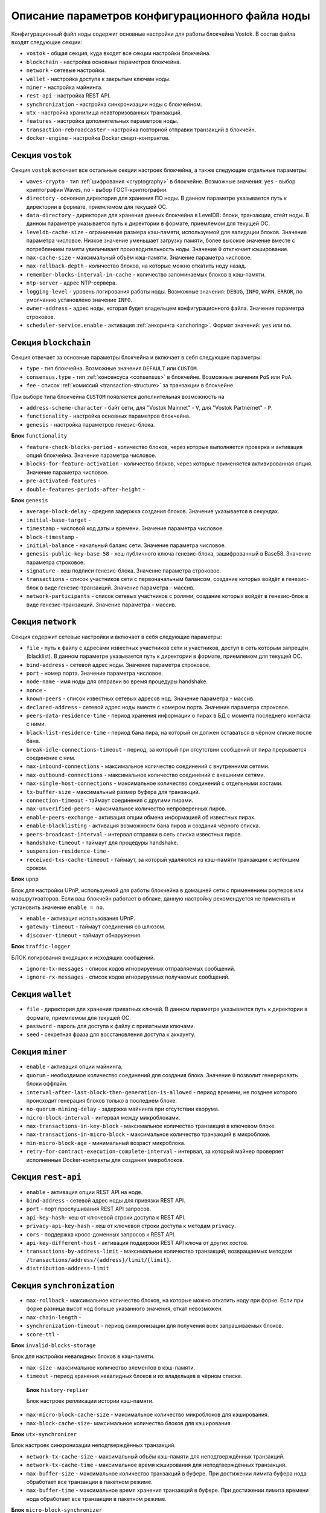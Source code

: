 
.. _config-description:

Описание параметров конфигурационного файла ноды
====================================================

Конфигурационный файл ноды содержит основные настройки для работы блокчейна Vostok. В состав файла входят следующие секции:

* ``vostok`` - общая секция, куда входят все секции настройки блокчейна.
* ``blockchain`` - настройка основных параметров блокчейна.
* ``network`` - сетевые настройки.
* ``wallet`` - настройка доступа к закрытым ключам ноды.
* ``miner`` - настройка майнинга.
* ``rest-api`` - настройка REST API.
* ``synchronization`` - настройка синхронизации ноды с блокчейном.
* ``utx`` - настройка хранилища неавторизованных транзакций.
* ``features`` - настройка дополнительных параметров ноды.
* ``transaction-rebroadcaster`` - настройка повторной отправки транзакций в блокчейн.
* ``docker-engine`` - настройка Docker смарт-контрактов.

.. _vostok-sect-conf:

Секция ``vostok``
---------------------

Секция ``vostok`` включает все остальные секции настроек блокчейна, а также следующие отдельные параметры:

* ``waves-crypto`` - тип :ref:`шифрования <cryptography>` в блокчейне. Возможные значения: ``yes`` - выбор криптографии Waves, ``no`` - выбор ГОСТ-криптографии.
* ``directory`` - основная директория для хранения ПО ноды. В данном параметре указывается путь к директории в формате, приемлемом для текущей ОС.
* ``data-directory`` - директория для хранения данных блокчейна в LevelDB: блоки, транзакции, стейт ноды. В данном параметре указывается путь к директории в формате, приемлемом для текущей ОС.
* ``leveldb-cache-size`` - ограничение размера кэш-памяти, используемой для валидации блоков. Значение параметра числовое. Низкое значение уменьшает загрузку памяти, более высокое значение вместе с потреблением памяти увеличивает производительность ноды. Значение ``0`` отключает кэширование.
* ``max-cache-size`` - максимальный объём кэш-памяти. Значение параметра числовое. 
* ``max-rollback-depth`` - количество блоков, на которые можно откатить ноду назад.
* ``remember-blocks-interval-in-cache`` - количество запоминаемых блоков в кэш-памяти. 
* ``ntp-server`` - адрес NTP-сервера.
* ``logging-level`` - уровень логирования работы ноды. Возможные значения: ``DEBUG``, ``INFO``, ``WARN``, ``ERROR``, по умолчанию установлено значение ``INFO``.
* ``owner-address`` - адрес ноды, которая будет владельцем конфигурационного файла. Значение параметра строковое.
* ``scheduler-service.enable`` - активация :ref:`анкоринга <anchoring>`. Формат значений: ``yes`` или ``no``.

.. _blockchain-sect-conf:

Секция ``blockchain``
-----------------------

Секция отвечает за основные параметры блокчейна и включает в себя следующие параметры:

* ``type`` - тип блокчейна. Возможные значения ``DEFAULT`` или ``CUSTOM``.
* ``consensus.type`` - тип :ref:`консенсуса <consensus>` в блокчейне. Возможные значения ``PoS`` или ``PoA``.
* ``fee`` - список :ref:`комиссий <transaction-structure>` за транзакции в блокчейне.

При выборе типа блокчейна ``CUSTOM`` появляется дополнительная возможность на

* ``address-scheme-character`` - байт сети, для "Vostok Mainnet" - ``V``, для "Vostok Partnernet" - ``P``.
* ``functionality`` - настройка основных параметров блокчейна.
* ``genesis`` - настройка параметров генезис-блока.

**Блок** ``functionality``

* ``feature-check-blocks-period`` - количество блоков, через которые выполняется проверка и активация опций блокчейна. Значение параметра числовое.
* ``blocks-for-feature-activation`` - количество блоков, через которые применяется активированная опция. Значение параметра числовое.
* ``pre-activated-features`` - 
* ``double-features-periods-after-height`` - 

**Блок** ``genesis``

* ``average-block-delay`` - средняя задержка создания блоков. Значение указывается в секундах.
* ``initial-base-target`` - 
* ``timestamp`` - числовой код даты и времени. Значение параметра числовое.
* ``block-timestamp`` - 
* ``initial-balance`` - начальный баланс сети. Значение параметра числовое.
* ``genesis-public-key-base-58`` - хеш публичного ключа генезис-блока, зашифрованный в Base58. Значение параметра строковое.
* ``signature`` - хеш подписи генезис-блока. Значение параметра строковое.
* ``transactions`` - список участников сети с первоначальным балансом, создание которых войдёт в генезис-блок в виде генезис-транзакций. Значение параметра - массив.
* ``network-participants`` - список сетевых участников с ролями, создание которых войдёт в генезис-блок в виде генезис-транзакций. Значение параметра - массив.

Секция ``network``
-------------------------

Секция содержит сетевые настройки и включает в себя следующие параметры:

* ``file`` - путь к файлу с адресами известных участников сети и участников, доступ в сеть которым запрещён (blacklist). В данном параметре указывается путь к директории в формате, приемлемом для текущей ОС.
* ``bind-address`` - сетевой адрес ноды. Значение параметра строковое.
* ``port`` - номер порта. Значение параметра числовое.
* ``node-name`` - имя ноды для отправки во время процедуры handshake.
* ``nonce`` - 
* ``known-peers`` - список известных сетевых адресов нод. Значение параметра - массив.
* ``declared-address`` - сетевой адрес ноды вместе с номером порта. Значение параметра строковое.
* ``peers-data-residence-time`` - период хранения информации о пирах в БД с момента последнего контакта с ними.
* ``black-list-residence-time`` - период бана пира, на который он должен оставаться в чёрном списке после бана.
* ``break-idle-connections-timeout`` - период, за который при отсутствии сообщений от пира прерывается соединение с ним.
* ``max-inbound-connections`` - максимальное количество соединений с внутренними сетями.
* ``max-outbound-connections`` - максимальное количество соединений с внешними сетями.
* ``max-single-host-connections`` - максимальное количество соединений с отдельными хостами.
* ``tx-buffer-size`` - максимальный размер буфера для транзакций.
* ``connection-timeout`` - таймаут соединения с другими пирами.
* ``max-unverified-peers`` - максимальное количество непроверенных пиров.
* ``enable-peers-exchange`` - активация опции обмена информацией об известных пирах.
* ``enable-blacklisting`` - активация возможности бана пиров и создания чёрного списка.
* ``peers-broadcast-interval`` - интервал отправки в сеть списка известных пиров.
* ``handshake-timeout`` - таймаут для процедуры handshake.
* ``suspension-residence-time`` - 
* ``received-txs-cache-timeout`` - таймаут, за который удаляются из кэш-памяти транзакции с истёкшим сроком. 

**Блок** ``upnp``

Блок для настройки UPnP, используемой для работы блокчейна в домашней сети с применением роутеров или маршрутизаторов. Если ваш блокчейн работает в облаке, данную настройку рекомендуется не применять и установить значение ``enable = no``.

* ``enable`` - активация использования UPnP.
* ``gateway-timeout`` - таймаут соединения со шлюзом.
* ``discover-timeout`` - таймаут обнаружения.

**Блок** ``traffic-logger``

БЛОК логирования входящих и исходящих сообщений.

* ``ignore-tx-messages`` - список кодов игнорируемых отправляемых сообщений.
* ``ignore-rx-messages`` - список кодов игнорируемых получаемых сообщений.

Секция ``wallet``
---------------------

* ``file`` - директория для хранения приватных ключей. В данном параметре указывается путь к директории в формате, приемлемом для текущей ОС.
* ``password`` - пароль для доступа к файлу с приватными ключами.
* ``seed`` - секретная фраза для восстановления доступа к аккаунту.

Секция ``miner``
-----------------------

* ``enable`` - активация опции майнинга.
* ``quorum`` - необходимое количество соединений для создания блока. Значение ``0`` позволит генерировать блоки оффлайн.
* ``interval-after-last-block-then-generation-is-allowed`` - период времени, не позднее которого происходит генерация блоков только в последнем блоке.
* ``no-quorum-mining-delay`` - задержка майнинга при отсутствии кворума.
* ``micro-block-interval`` - интервал между микроблоками.
* ``max-transactions-in-key-block`` - максимальное количество транзакций в ключевом блоке.
* ``max-transactions-in-micro-block`` - максимальное количество транзакций в микроблоке.
* ``min-micro-block-age`` - минимальный возраст микроблока.
* ``retry-for-contract-execution-complete-interval`` - интервал, за который майнер проверяет исполненные Docker-контракты для создания микроблоков.

Секция ``rest-api``
-----------------------

* ``enable`` - активация опции REST API на ноде.
* ``bind-address`` - сетевой адрес ноды для привязки REST API.
* ``port`` - порт прослушивания REST API запросов.
* ``api-key-hash``- хеш от ключевой строки доступа к REST API.
* ``privacy-api-key-hash`` - хеш от ключевой строки доступа к методам ``privacy``.
* ``cors`` - поддержка кросс-доменных запросов к REST API.
* ``api-key-different-host`` - активация поддержки REST API ключа от других хостов.
* ``transactions-by-address-limit`` - максимальное количество транзакций, возвращаемых методом ``/transactions/address/{address}/limit/{limit}``.
* ``distribution-address-limit`` 

Секция ``synchronization``
-------------------------------

* ``max-rollback`` - максимальное количество блоков, на которые можно откатить ноду при форке. Если при форке разница высот нод больше указанного значения, откат невозможен.
* ``max-chain-length`` -
* ``synchronization-timeout`` - период синхронизации для получения всех запрашиваемых блоков.
* ``score-ttl`` - 

**Блок** ``invalid-blocks-storage``

Блок для настройки невалидных блоков в кэш-памяти.

* ``max-size`` - максимальное количество элементов в кэш-памяти.
* ``timeout`` - период хранения невалидных блоков и их владельцев в чёрном списке.
 
 **Блок** ``history-replier``

 Блок настроек репликации истории кэш-памяти.

* ``max-micro-block-cache-size`` - максимальное количество микроблоков для кэширования.
* ``max-block-cache-size``- максимальное количество блоков для кэширования.
 
**Блок** ``utx-synchronizer``

Блок настроек синхронизации неподтверждённых транзакций.

* ``network-tx-cache-size`` - максимальный объём кэш-памяти для неподтверждённых транзакций.
* ``network-tx-cache-time`` - максимальное время кэширования для неподтверждённых транзакций.
* ``max-buffer-size`` - максимальное количество транзакций в буфере. При достижении лимита буфера нода обработает все транзакции в пакетном режиме.
* ``max-buffer-time`` - максимальное время хранения транзакций в буфере. При достижении лимита времени нода обработает все транзакции в пакетном режиме.

**Блок** ``micro-block-synchronizer``

* ``wait-response-timeout`` - максимальное время ожидания до нового запроса на создание следующего микроблока.
* ``processed-micro-blocks-cache-timeout`` - время хранения подписей обработанных микроблоков.
* ``inv-cache-timeout`` - время хранения микроблоков с информацией об их нодах для предотвращения повторной обработки.

Секция ``utx``
-----------------

* ``max-size`` - количество хранимых неподтверждённых транзакций.
    # Memory limit, default - 1 Gb
    ``memory-limit`` - лимит памяти по умолчанию.
    # Utx cleanup task interval
    ``cleanup-interval`` - интервал запуска очистки пула неподтверждённых транзакций
    # Blacklist transactions from these addresses (Base58 strings)
    ``blacklist-sender-addresses`` = []
    # Allow transfer transactions from the blacklisted addresses to these recipients (Base58 strings)
    ``allow-blacklisted-transfer-to`` = []
    # Allow transactions from smart accounts
    ``allow-transactions-from-smart-accounts`` = true












